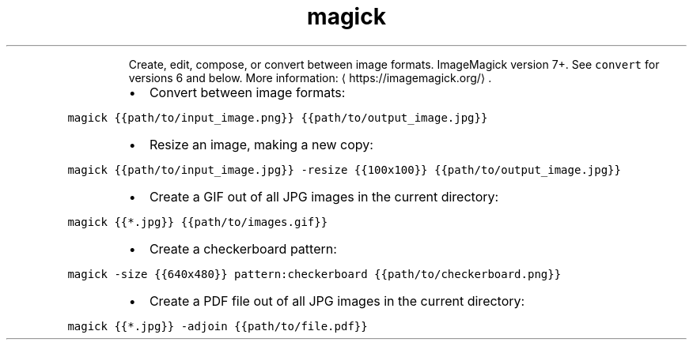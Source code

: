 .TH magick
.PP
.RS
Create, edit, compose, or convert between image formats.
ImageMagick version 7+. See \fB\fCconvert\fR for versions 6 and below.
More information: \[la]https://imagemagick.org/\[ra]\&.
.RE
.RS
.IP \(bu 2
Convert between image formats:
.RE
.PP
\fB\fCmagick {{path/to/input_image.png}} {{path/to/output_image.jpg}}\fR
.RS
.IP \(bu 2
Resize an image, making a new copy:
.RE
.PP
\fB\fCmagick {{path/to/input_image.jpg}} \-resize {{100x100}} {{path/to/output_image.jpg}}\fR
.RS
.IP \(bu 2
Create a GIF out of all JPG images in the current directory:
.RE
.PP
\fB\fCmagick {{*.jpg}} {{path/to/images.gif}}\fR
.RS
.IP \(bu 2
Create a checkerboard pattern:
.RE
.PP
\fB\fCmagick \-size {{640x480}} pattern:checkerboard {{path/to/checkerboard.png}}\fR
.RS
.IP \(bu 2
Create a PDF file out of all JPG images in the current directory:
.RE
.PP
\fB\fCmagick {{*.jpg}} \-adjoin {{path/to/file.pdf}}\fR

